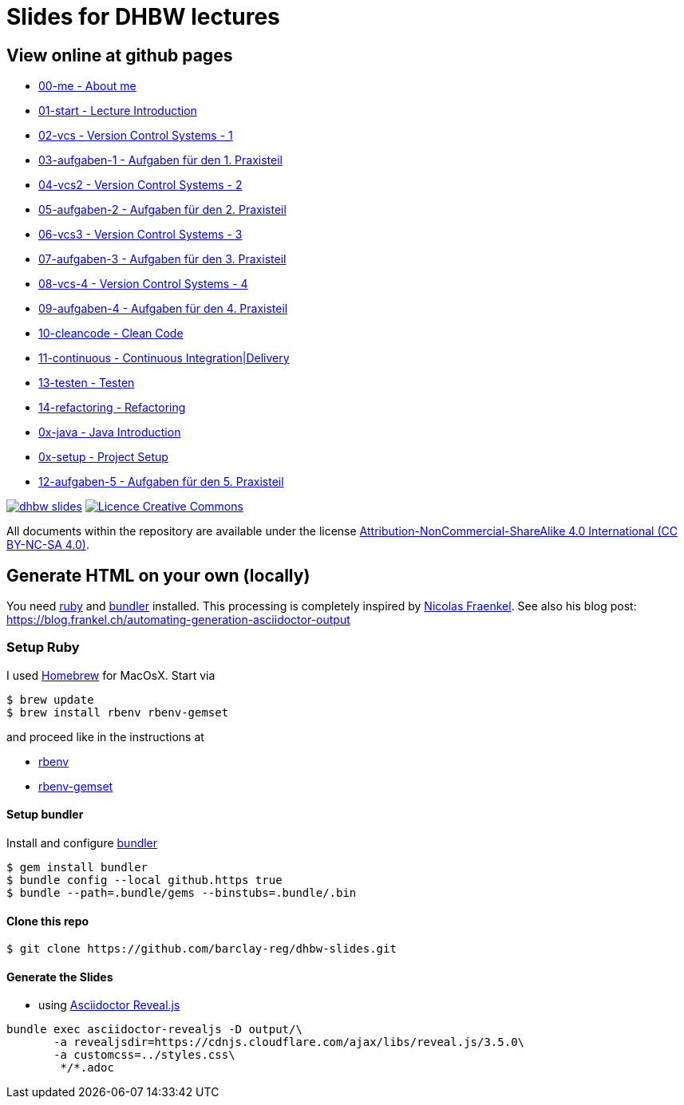 = Slides for DHBW lectures

== View online at github pages

* https://barclay-reg.github.io/dhbw-slides/lectures/00-me.html#/[00-me - About me]
* https://barclay-reg.github.io/dhbw-slides/lectures/01-start.html#/[01-start - Lecture Introduction]
* https://barclay-reg.github.io/dhbw-slides/lectures/02-vcs.html#/[02-vcs - Version Control Systems - 1]
* https://barclay-reg.github.io/dhbw-slides/lectures/03-aufgaben-1.html#/[03-aufgaben-1 - Aufgaben für den 1. Praxisteil]
* https://barclay-reg.github.io/dhbw-slides/lectures/04-vcs2.html#/[04-vcs2 - Version Control Systems - 2]
* https://barclay-reg.github.io/dhbw-slides/lectures/05-aufgaben-2.html#/[05-aufgaben-2 - Aufgaben für den 2. Praxisteil]
* https://barclay-reg.github.io/dhbw-slides/lectures/06-vcs3.html#/[06-vcs3 - Version Control Systems - 3]
* https://barclay-reg.github.io/dhbw-slides/lectures/07-aufgaben-3.html#/[07-aufgaben-3 - Aufgaben für den 3. Praxisteil]
* https://barclay-reg.github.io/dhbw-slides/lectures/08-vcs-4.html#/[08-vcs-4 - Version Control Systems - 4]
* https://barclay-reg.github.io/dhbw-slides/lectures/09-aufgaben-4.html#/[09-aufgaben-4 - Aufgaben für den 4. Praxisteil]
* https://barclay-reg.github.io/dhbw-slides/lectures/10-cleancode.html#/[10-cleancode - Clean Code]
* https://barclay-reg.github.io/dhbw-slides/lectures/11-continuous.html#/[11-continuous - Continuous Integration|Delivery]
* https://barclay-reg.github.io/dhbw-slides/lectures/13-testen.html#/[13-testen - Testen]
* https://barclay-reg.github.io/dhbw-slides/lectures/14-refactoring.html#/[14-refactoring - Refactoring]
* https://barclay-reg.github.io/dhbw-slides/lectures/0x-java.html#/[0x-java - Java Introduction]
* https://barclay-reg.github.io/dhbw-slides/lectures/0x-setup.html#/[0x-setup - Project Setup]
* https://barclay-reg.github.io/dhbw-slides/lectures/12-aufgaben-5.html#/[12-aufgaben-5 - Aufgaben für den 5. Praxisteil]

//* https://barclay-reg.github.io/dhbw-slides/lectures/05-painground.html#/[05-painground - User Stories]
//* https://barclay-reg.github.io/dhbw-slides/lectures/06-aufgaben-2.html#/[06-aufgaben-2 - Aufgaben für den 2. Praxisteil]
//* https://barclay-reg.github.io/dhbw-slides/lectures/07-vcs2.html#/[07-vcs2 - VersionControlSystems - Vertiefung]
//* https://barclay-reg.github.io/dhbw-slides/lectures/08-aufgaben-3.html#/[08-aufgaben-3 - Aufgaben für den 3. Praxisteil]
//* https://barclay-reg.github.io/dhbw-slides/lectures/09-cleancode.html#/[09-cleancode - Clean Code]
//* https://barclay-reg.github.io/dhbw-slides/lectures/10-continuous.html#/[10-continuous - Continuous Integration|Delivery]
//* https://barclay-reg.github.io/dhbw-slides/lectures/11-aufgaben-4.html#/[11-aufgaben-4 - Aufgaben für den 4. Praxisteil]
//* https://barclay-reg.github.io/dhbw-slides/lectures/12-testen.html#/[12-testen - Testen]
//* https://barclay-reg.github.io/dhbw-slides/lectures/13-aufgaben-5.html#/[13-aufgaben-5 - Aufgaben für den 5. Praxisteil]
//* https://barclay-reg.github.io/dhbw-slides/lectures/14-refactoring.html#/[14-refactoring - Refactoring]
//* https://barclay-reg.github.io/dhbw-slides/lectures/15-requirements.html#/[15-requirements - Requirements]
//* https://barclay-reg.github.io/dhbw-slides/lectures/16-aufgaben-6.html#/[16-aufgaben-6 - Aufgaben für den 6. Praxisteil]

//* https://barclay-reg.github.io/dhbw-slides/lectures/99-tipps.html#/[99-tipps - Weitergehende Tipps]

image:https://travis-ci.org/barclay-reg/dhbw-slides.svg?branch=master[link=https://travis-ci.org/barclay-reg/dhbw-slides] image:https://i.creativecommons.org/l/by-nc-sa/4.0/88x31.png[Licence Creative Commons, role="left", link="http://creativecommons.org/licenses/by-nc-sa/4.0/"]

All documents within the repository are available under the license http://creativecommons.org/licenses/by-nc-sa/4.0/[Attribution-NonCommercial-ShareAlike 4.0 International (CC BY-NC-SA 4.0)].

== Generate HTML on your own (locally)

You need https://www.ruby-lang.org/en/documentation/installation[ruby] and http://bundler.io[bundler] installed. This processing is completely inspired by https://github.com/nfrankel[Nicolas Fraenkel]. See also his blog post: https://blog.frankel.ch/automating-generation-asciidoctor-output

=== Setup Ruby

I used http://github.com/Homebrew/homebrew[Homebrew] for MacOsX. Start via 
----
$ brew update
$ brew install rbenv rbenv-gemset
----

and proceed like in the instructions at

* https://github.com/rbenv/rbenv[rbenv] 
* https://github.com/jf/rbenv-gemset[rbenv-gemset]

==== Setup bundler

Install and configure http://bundler.io[bundler]

----
$ gem install bundler
$ bundle config --local github.https true
$ bundle --path=.bundle/gems --binstubs=.bundle/.bin
----

==== Clone this repo
----
$ git clone https://github.com/barclay-reg/dhbw-slides.git
----
==== Generate the Slides

* using http://asciidoctor.org/docs/asciidoctor-revealjs/[Asciidoctor Reveal.js]
----
bundle exec asciidoctor-revealjs -D output/\
       -a revealjsdir=https://cdnjs.cloudflare.com/ajax/libs/reveal.js/3.5.0\
       -a customcss=../styles.css\
        */*.adoc
----


